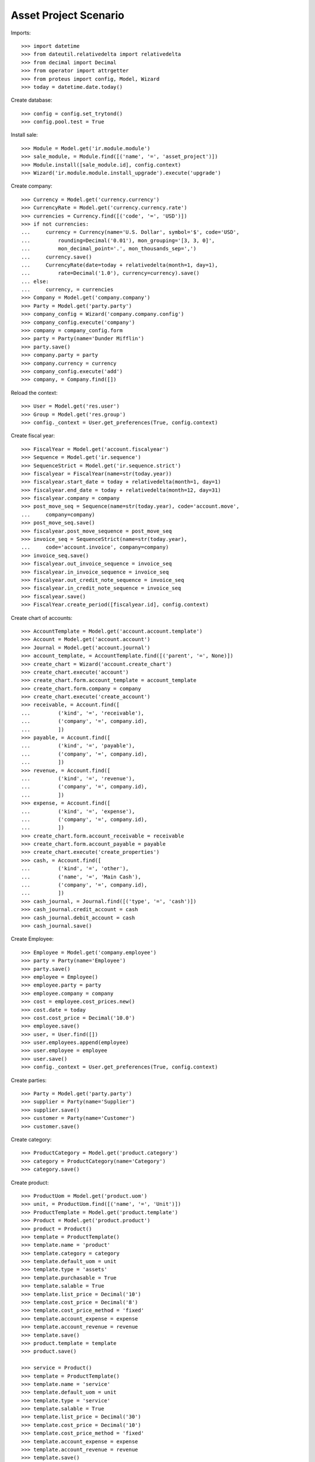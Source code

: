 ============================
Asset Project Scenario
============================

Imports::

    >>> import datetime
    >>> from dateutil.relativedelta import relativedelta
    >>> from decimal import Decimal
    >>> from operator import attrgetter
    >>> from proteus import config, Model, Wizard
    >>> today = datetime.date.today()

Create database::

    >>> config = config.set_trytond()
    >>> config.pool.test = True

Install sale::

    >>> Module = Model.get('ir.module.module')
    >>> sale_module, = Module.find([('name', '=', 'asset_project')])
    >>> Module.install([sale_module.id], config.context)
    >>> Wizard('ir.module.module.install_upgrade').execute('upgrade')

Create company::

    >>> Currency = Model.get('currency.currency')
    >>> CurrencyRate = Model.get('currency.currency.rate')
    >>> currencies = Currency.find([('code', '=', 'USD')])
    >>> if not currencies:
    ...     currency = Currency(name='U.S. Dollar', symbol='$', code='USD',
    ...         rounding=Decimal('0.01'), mon_grouping='[3, 3, 0]',
    ...         mon_decimal_point='.', mon_thousands_sep=',')
    ...     currency.save()
    ...     CurrencyRate(date=today + relativedelta(month=1, day=1),
    ...         rate=Decimal('1.0'), currency=currency).save()
    ... else:
    ...     currency, = currencies
    >>> Company = Model.get('company.company')
    >>> Party = Model.get('party.party')
    >>> company_config = Wizard('company.company.config')
    >>> company_config.execute('company')
    >>> company = company_config.form
    >>> party = Party(name='Dunder Mifflin')
    >>> party.save()
    >>> company.party = party
    >>> company.currency = currency
    >>> company_config.execute('add')
    >>> company, = Company.find([])

Reload the context::

    >>> User = Model.get('res.user')
    >>> Group = Model.get('res.group')
    >>> config._context = User.get_preferences(True, config.context)

Create fiscal year::

    >>> FiscalYear = Model.get('account.fiscalyear')
    >>> Sequence = Model.get('ir.sequence')
    >>> SequenceStrict = Model.get('ir.sequence.strict')
    >>> fiscalyear = FiscalYear(name=str(today.year))
    >>> fiscalyear.start_date = today + relativedelta(month=1, day=1)
    >>> fiscalyear.end_date = today + relativedelta(month=12, day=31)
    >>> fiscalyear.company = company
    >>> post_move_seq = Sequence(name=str(today.year), code='account.move',
    ...     company=company)
    >>> post_move_seq.save()
    >>> fiscalyear.post_move_sequence = post_move_seq
    >>> invoice_seq = SequenceStrict(name=str(today.year),
    ...     code='account.invoice', company=company)
    >>> invoice_seq.save()
    >>> fiscalyear.out_invoice_sequence = invoice_seq
    >>> fiscalyear.in_invoice_sequence = invoice_seq
    >>> fiscalyear.out_credit_note_sequence = invoice_seq
    >>> fiscalyear.in_credit_note_sequence = invoice_seq
    >>> fiscalyear.save()
    >>> FiscalYear.create_period([fiscalyear.id], config.context)

Create chart of accounts::

    >>> AccountTemplate = Model.get('account.account.template')
    >>> Account = Model.get('account.account')
    >>> Journal = Model.get('account.journal')
    >>> account_template, = AccountTemplate.find([('parent', '=', None)])
    >>> create_chart = Wizard('account.create_chart')
    >>> create_chart.execute('account')
    >>> create_chart.form.account_template = account_template
    >>> create_chart.form.company = company
    >>> create_chart.execute('create_account')
    >>> receivable, = Account.find([
    ...         ('kind', '=', 'receivable'),
    ...         ('company', '=', company.id),
    ...         ])
    >>> payable, = Account.find([
    ...         ('kind', '=', 'payable'),
    ...         ('company', '=', company.id),
    ...         ])
    >>> revenue, = Account.find([
    ...         ('kind', '=', 'revenue'),
    ...         ('company', '=', company.id),
    ...         ])
    >>> expense, = Account.find([
    ...         ('kind', '=', 'expense'),
    ...         ('company', '=', company.id),
    ...         ])
    >>> create_chart.form.account_receivable = receivable
    >>> create_chart.form.account_payable = payable
    >>> create_chart.execute('create_properties')
    >>> cash, = Account.find([
    ...         ('kind', '=', 'other'),
    ...         ('name', '=', 'Main Cash'),
    ...         ('company', '=', company.id),
    ...         ])
    >>> cash_journal, = Journal.find([('type', '=', 'cash')])
    >>> cash_journal.credit_account = cash
    >>> cash_journal.debit_account = cash
    >>> cash_journal.save()

Create Employee::

    >>> Employee = Model.get('company.employee')
    >>> party = Party(name='Employee')
    >>> party.save()
    >>> employee = Employee()
    >>> employee.party = party
    >>> employee.company = company
    >>> cost = employee.cost_prices.new()
    >>> cost.date = today
    >>> cost.cost_price = Decimal('10.0')
    >>> employee.save()
    >>> user, = User.find([])
    >>> user.employees.append(employee)
    >>> user.employee = employee
    >>> user.save()
    >>> config._context = User.get_preferences(True, config.context)

Create parties::

    >>> Party = Model.get('party.party')
    >>> supplier = Party(name='Supplier')
    >>> supplier.save()
    >>> customer = Party(name='Customer')
    >>> customer.save()

Create category::

    >>> ProductCategory = Model.get('product.category')
    >>> category = ProductCategory(name='Category')
    >>> category.save()

Create product::

    >>> ProductUom = Model.get('product.uom')
    >>> unit, = ProductUom.find([('name', '=', 'Unit')])
    >>> ProductTemplate = Model.get('product.template')
    >>> Product = Model.get('product.product')
    >>> product = Product()
    >>> template = ProductTemplate()
    >>> template.name = 'product'
    >>> template.category = category
    >>> template.default_uom = unit
    >>> template.type = 'assets'
    >>> template.purchasable = True
    >>> template.salable = True
    >>> template.list_price = Decimal('10')
    >>> template.cost_price = Decimal('8')
    >>> template.cost_price_method = 'fixed'
    >>> template.account_expense = expense
    >>> template.account_revenue = revenue
    >>> template.save()
    >>> product.template = template
    >>> product.save()

    >>> service = Product()
    >>> template = ProductTemplate()
    >>> template.name = 'service'
    >>> template.default_uom = unit
    >>> template.type = 'service'
    >>> template.salable = True
    >>> template.list_price = Decimal('30')
    >>> template.cost_price = Decimal('10')
    >>> template.cost_price_method = 'fixed'
    >>> template.account_expense = expense
    >>> template.account_revenue = revenue
    >>> template.save()
    >>> service.template = template
    >>> service.save()

Create payment term::

    >>> PaymentTerm = Model.get('account.invoice.payment_term')
    >>> PaymentTermLine = Model.get('account.invoice.payment_term.line')
    >>> payment_term = PaymentTerm(name='Direct')
    >>> payment_term_line = PaymentTermLine(type='remainder', days=0)
    >>> payment_term.lines.append(payment_term_line)
    >>> payment_term.save()

Create an asset::

    >>> Asset = Model.get('asset')
    >>> asset = Asset()
    >>> asset.name = 'Asset'
    >>> asset.product = product
    >>> asset.save()

Create a Sale::

    >>> Sale = Model.get('sale.sale')
    >>> sale = Sale()
    >>> sale.party = customer
    >>> sale.payment_term = payment_term
    >>> sale_line = sale.lines.new()
    >>> sale_line.product = product
    >>> sale_line.quantity = 10
    >>> sale_line = sale.lines.new()
    >>> sale_line.product = service
    >>> sale_line.quantity = 5
    >>> sale_line = sale.lines.new()
    >>> sale_line.description = 'Taxes'
    >>> sale_line.quantity = 1
    >>> sale_line.unit_price = Decimal('15.0')
    >>> sale.save()

Create a Project::

    >>> Project = Model.get('asset.project')
    >>> project = Project()
    >>> project.code = 'MAIN'
    >>> project.party = customer
    >>> project.asset = asset
    >>> project.sales.append(sale)
    >>> project.save()
    >>> project.income_labor
    Decimal('150.00')
    >>> project.income_material
    Decimal('100.00')
    >>> project.income_other
    Decimal('15.00')
    >>> project.expense_material
    Decimal('80.00')
    >>> project.expense_labor
    Decimal('0.0')
    >>> project.expense_other
    Decimal('0.0')
    >>> project.margin_labor
    Decimal('150.00')
    >>> project.margin_percent_labor
    Decimal('1.0')
    >>> project.margin_material
    Decimal('20.00')
    >>> project.margin_percent_material
    Decimal('0.25')
    >>> project.margin_other
    Decimal('15.00')
    >>> project.margin_percent_other
    Decimal('1.0')

Create a milestone and confirm the sale::

    >>> MileStoneGroup = Model.get('account.invoice.milestone.group')
    >>> SaleLine = Model.get('sale.line')
    >>> group = MileStoneGroup(party=customer)
    >>> first_milestone = group.lines.new()
    >>> first_milestone.invoice_method = 'amount'
    >>> first_milestone.trigger = 'manual'
    >>> first_milestone.amount = Decimal('150.0')
    >>> product_line  = SaleLine(sale.lines[0].id)
    >>> first_milestone.trigger_lines.append(product_line)
    >>> second_milestone = group.lines.new()
    >>> second_milestone.invoice_method = 'amount'
    >>> second_milestone.trigger = 'manual'
    >>> second_milestone.amount = Decimal('100.0')
    >>> service_line  = SaleLine(sale.lines[1].id)
    >>> second_milestone.trigger_lines.append(service_line)
    >>> group.save()
    >>> sale.milestone_group = group
    >>> sale.click('quote')
    >>> sale.click('confirm')
    >>> project.reload()
    >>> project.amount_to_assign
    Decimal('265.00')
    >>> project.amount_milestones
    Decimal('265.00')

Create a shipment work and check that the cost is updated::

    >>> shipment = project.work_shipments.new()
    >>> shipment.work_name = 'Work'
    >>> shipment.work_description = 'Work'
    >>> shipment.party = customer
    >>> project.save()
    >>> project.reload()
    >>> shipment, = project.work_shipments
    >>> shipment.click('pending')
    >>> shipment.planned_date = today
    >>> shipment.click('plan')
    >>> shipment.done_description = 'Done'
    >>> shipment.click('done')
    >>> timesheet = shipment.timesheet_lines.new()
    >>> timesheet.employee = employee
    >>> timesheet.hours = 3.0
    >>> shipment.save()
    >>> project.reload()
    >>> project.expense_labor
    Decimal('30.00')
    >>> project.margin_labor
    Decimal('120.00')
    >>> project.margin_percent_labor
    Decimal('4')
